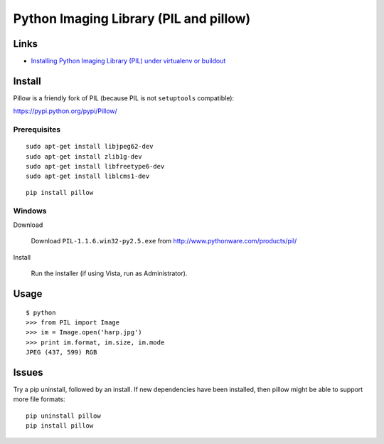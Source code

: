 Python Imaging Library (PIL and pillow)
***************************************

Links
=====

- `Installing Python Imaging Library (PIL) under virtualenv or buildout`_

Install
=======

Pillow is a friendly fork of PIL (because PIL is not ``setuptools``
compatible):

https://pypi.python.org/pypi/Pillow/

Prerequisites
-------------

::

  sudo apt-get install libjpeg62-dev
  sudo apt-get install zlib1g-dev
  sudo apt-get install libfreetype6-dev
  sudo apt-get install liblcms1-dev

::

  pip install pillow

Windows
-------

Download

  Download ``PIL-1.1.6.win32-py2.5.exe``
  from http://www.pythonware.com/products/pil/

Install

  Run the installer (if using Vista, run as Administrator).

Usage
=====

::

  $ python
  >>> from PIL import Image
  >>> im = Image.open('harp.jpg')
  >>> print im.format, im.size, im.mode
  JPEG (437, 599) RGB

Issues
======

Try a pip uninstall, followed by an install.  If new dependencies have been
installed, then pillow might be able to support more file formats::

  pip uninstall pillow
  pip install pillow


.. _`Installing Python Imaging Library (PIL) under virtualenv or buildout`: http://blog.mfabrik.com/2009/11/19/installing-python-imaging-library-pil-under-virtualenv-or-buildout/
